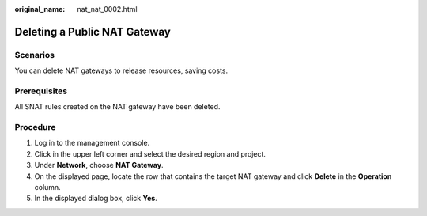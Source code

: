:original_name: nat_nat_0002.html

.. _nat_nat_0002:

Deleting a Public NAT Gateway
=============================

Scenarios
---------

You can delete NAT gateways to release resources, saving costs.

Prerequisites
-------------

All SNAT rules created on the NAT gateway have been deleted.

Procedure
---------

#. Log in to the management console.
#. Click |image1| in the upper left corner and select the desired region and project.
#. Under **Network**, choose **NAT Gateway**.
#. On the displayed page, locate the row that contains the target NAT gateway and click **Delete** in the **Operation** column.
#. In the displayed dialog box, click **Yes**.

.. |image1| image:: /_static/images/en-us_image_0141273034.png
